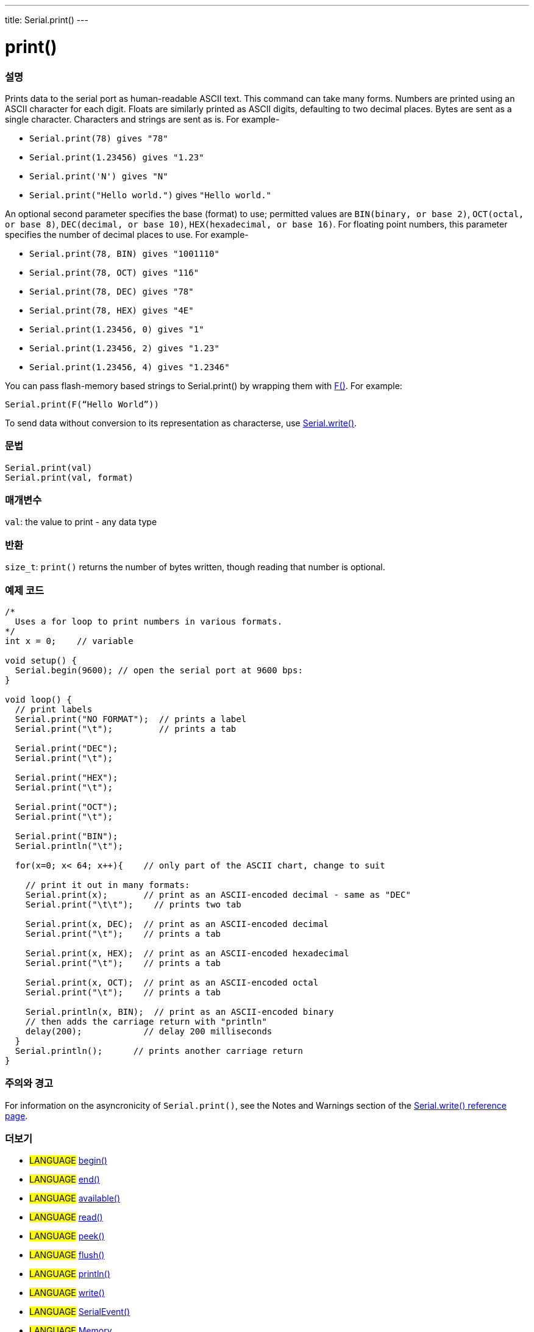 ---
title: Serial.print()
---




= print()


// OVERVIEW SECTION STARTS
[#overview]
--

[float]
=== 설명
Prints data to the serial port as human-readable ASCII text. This command can take many forms. Numbers are printed using an ASCII character for each digit. Floats are similarly printed as ASCII digits, defaulting to two decimal places. Bytes are sent as a single character. Characters and strings are sent as is. For example-

* `Serial.print(78) gives "78"` +
* `Serial.print(1.23456) gives "1.23"` +
* `Serial.print('N') gives "N"` +
* `Serial.print("Hello world.")` gives `"Hello world."`

An optional second parameter specifies the base (format) to use; permitted values are `BIN(binary, or base 2)`, `OCT(octal, or base 8)`, `DEC(decimal, or base 10)`, `HEX(hexadecimal, or base 16)`. For floating point numbers, this parameter specifies the number of decimal places to use. For example-

* `Serial.print(78, BIN) gives "1001110"` +
* `Serial.print(78, OCT) gives "116"` +
* `Serial.print(78, DEC) gives "78"` +
* `Serial.print(78, HEX) gives "4E"` +
* `Serial.print(1.23456, 0) gives "1"` +
* `Serial.print(1.23456, 2) gives "1.23"` +
* `Serial.print(1.23456, 4) gives "1.2346"`

You can pass flash-memory based strings to Serial.print() by wrapping them with link:../../../../variables/utilities/progmem[F()]. For example:

`Serial.print(F(“Hello World”))`

To send data without conversion to its representation as characterse, use link:../write[Serial.write()].
[%hardbreaks]


[float]
=== 문법
`Serial.print(val)` +
`Serial.print(val, format)`


[float]
=== 매개변수
`val`: the value to print - any data type

[float]
=== 반환
`size_t`: `print()` returns the number of bytes written, though reading that number is optional.

--
// OVERVIEW SECTION ENDS




// HOW TO USE SECTION STARTS
[#howtouse]
--

[float]
=== 예제 코드
// Describe what the example code is all about and add relevant code   ►►►►► THIS SECTION IS MANDATORY ◄◄◄◄◄


[source,arduino]
----
/*
  Uses a for loop to print numbers in various formats.
*/
int x = 0;    // variable

void setup() {
  Serial.begin(9600); // open the serial port at 9600 bps:
}

void loop() {
  // print labels
  Serial.print("NO FORMAT");  // prints a label
  Serial.print("\t");         // prints a tab

  Serial.print("DEC");
  Serial.print("\t");

  Serial.print("HEX");
  Serial.print("\t");

  Serial.print("OCT");
  Serial.print("\t");

  Serial.print("BIN");
  Serial.println("\t");

  for(x=0; x< 64; x++){    // only part of the ASCII chart, change to suit

    // print it out in many formats:
    Serial.print(x);       // print as an ASCII-encoded decimal - same as "DEC"
    Serial.print("\t\t");    // prints two tab

    Serial.print(x, DEC);  // print as an ASCII-encoded decimal
    Serial.print("\t");    // prints a tab

    Serial.print(x, HEX);  // print as an ASCII-encoded hexadecimal
    Serial.print("\t");    // prints a tab

    Serial.print(x, OCT);  // print as an ASCII-encoded octal
    Serial.print("\t");    // prints a tab

    Serial.println(x, BIN);  // print as an ASCII-encoded binary
    // then adds the carriage return with "println"
    delay(200);            // delay 200 milliseconds
  }
  Serial.println();      // prints another carriage return
}
----
[%hardbreaks]

[float]
=== 주의와 경고
For information on the asyncronicity of `Serial.print()`, see the Notes and Warnings section of the link:../write#howtouse[Serial.write() reference page].

--
// HOW TO USE SECTION ENDS


// SEE ALSO SECTION
[#see_also]
--

[float]
=== 더보기

[role="language"]
* #LANGUAGE# link:../begin[begin()]
* #LANGUAGE# link:../end[end()]
* #LANGUAGE# link:../available[available()]
* #LANGUAGE# link:../read[read()]
* #LANGUAGE# link:../peek[peek()]
* #LANGUAGE# link:../flush[flush()]
* #LANGUAGE# link:../println[println()]
* #LANGUAGE# link:../write[write()]
* #LANGUAGE# link:../serialevent[SerialEvent()]
* #LANGUAGE# link:https://www.arduino.cc/en/Tutorial/Memory[Memory]

--
// SEE ALSO SECTION ENDS
